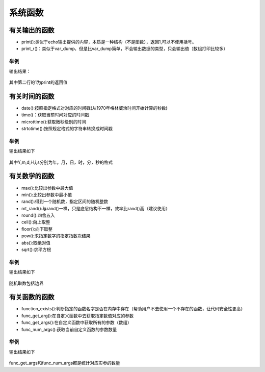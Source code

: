 
系统函数
============================================

有关输出的函数
~~~~~~~~~~~~~~~~~~~~~~~~

- print():类似于echo输出提供的内容，本质是一种结构（不是函数），返回1,可以不使用括号。
- print_r()：类似于var_dump，但是比var_dump简单，不会输出数据的类型，只会输出值（数组打印比较多）
 
举例
---------------
.. code-block:: php
   :linenos:

   <?php
      echo print('hello  world<br/>');
      print 'hello world<br/>';
      $a = 'hello world';
      print_r($a);  
  

输出结果：

.. figure:: media/rst_system/system_output.png
   :alt: system_output
   :align: center


其中第二行的1为print的返回值



有关时间的函数
~~~~~~~~~~~~~~~~~~~~~~~~

- date():按照指定格式对对应的时间戳(从1970年格林威治时间开始计算的秒数)
- time()：获取当前时间对应的时间戳
- microttime():获取微秒级别的时间
- strtotime():按照规定格式的字符串转换成时间戳

举例
---------------
.. code-block:: php
   :linenos:

   <?php
      echo date(' Y 年 m 月 d 日 H : i: s',12345678),'<br/>';  //输出格林威治时间后第12345678秒后的时间戳
      echo time(),'<br/>';                                     //输出当前的时间
      echo microtime(),'<br/>';                                
      echo strtotime('tomorrow 10 hours');

输出结果如下

.. figure:: media/rst_system/system_time.png
    :alt: system_time
    :align: center



其中Y,m,d,H,i,s分别为年，月，日，时，分，秒的格式


有关数学的函数
~~~~~~~~~~~~~~~~~~~~~~~~
   
- max():比较出参数中最大值
- min():比较出参数中最小值
- rand():得到一个随机数，指定区间的随机整数
- mt_rand():与rand()一样，只是底层结构不一样，效率比rand()高（建议使用）
- round():四舍五入
- celi():向上取整
- floor():向下取整
- pow():求指定数字的指定指数次结果
- abs():取绝对值
- sqrt():求平方根

举例
----------------
.. code-block:: php
      :linenos:
   
      <?php
         echo max(25,30),'<br/>';           //比较25与30两个数较大的那个并输出
         echo min(25,30),'<br/>';           //比较25与30两个数较小的那个并输出
         echo rand(25,30),'<br/>';          //在25到30之间随机取一个数
         echo mt_rand(25,30),'<br/>';       //在25到30之间随机取一个数
         echo ceil(0.5),'<br/>';            //向上取整
         echo floor(0.5),'<br/>';           //向下取整
         echo pow(2,8),'<br/>';             //求2的8次方
         echo abs(-20),'<br/>';             //求绝对值
         echo sqrt(25),'<br/>';             //开方
    
   
输出结果如下
   
.. figure:: media/rst_system/system_math.png
    :alt: system_math
    :align: center


随机取数包括边界

有关函数的函数
~~~~~~~~~~~~~~~~~~~~~~~~
- function_exists():判断指定的函数名字是否在内存中存在（帮助用户不去使用一个不存在的函数，让代码安全性更高）
- func_get_arg():在自定义函数中去获取指定数值对应的参数
- func_get_args():在自定义函数中获取所有的参数（数组）
- func_num_args():获取当前自定义函数的参数数量


举例
----------------
.. code-block:: php
   :linenos:
       
   <?php
      echo '<br/><pre>'
      function test($a,$b){
      var_dump(func_get_arg(1));          //获取指定参数
      var_dump(func_get_args());         //获取所有参数
      var_dump(func_num_args());          //获取参数数量
      }
      function_exists('test') && test(1,'2',3,4);
        
输出结果如下
       
.. figure:: media/rst_system/system_system.png
      :alt: system_system
      :align: center
   

func_get_args和func_num_args都是统计对应实参的数量



















